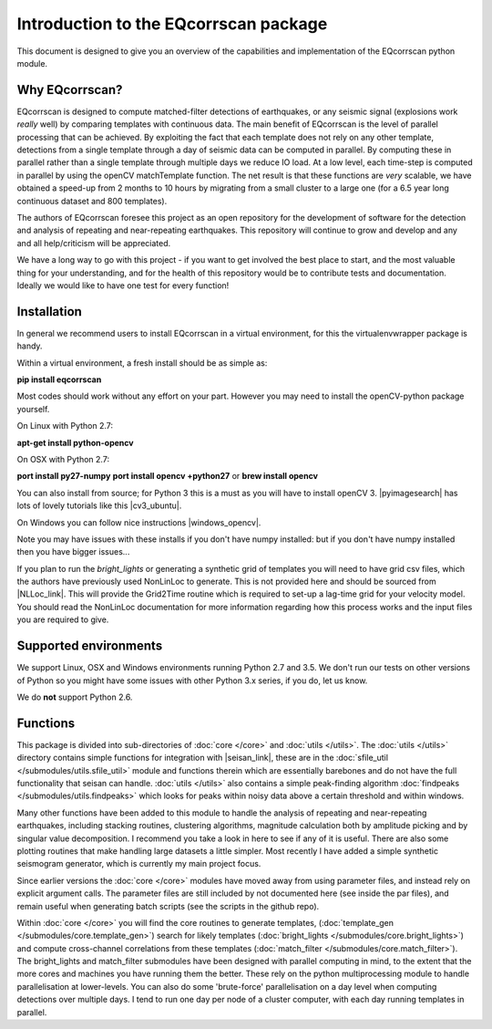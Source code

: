 Introduction to the EQcorrscan package
======================================

This document is designed to give you an overview of the capabilities and
implementation of the EQcorrscan python module.

Why EQcorrscan?
---------------
EQcorrscan is designed to compute matched-filter detections of earthquakes,
or any seismic signal (explosions work *really* well) by comparing templates
with continuous data.  The main benefit of EQcorrscan is the level of
parallel processing that can be achieved.  By exploiting the fact that each template
does not rely on any other template, detections from a single template through
a day of seismic data can be computed in parallel.  By computing these in parallel
rather than a single template through multiple days we reduce IO load.  At a low
level, each time-step is computed in parallel by using the openCV matchTemplate
function.  The net result is that these functions are *very* scalable, we have
obtained a speed-up from 2 months to 10 hours by migrating from a small cluster
to a large one (for a 6.5 year long continuous dataset and 800 templates).

The authors of EQcorrscan foresee this project as an open repository for the
development of software for the detection and analysis of repeating and
near-repeating earthquakes.  This repository will continue to grow and develop
and any and all help/criticism will be appreciated.

We have a long way to go with this project - if you want to get involved the
best place to start, and the most valuable thing for your understanding, and
for the health of this repository would be to contribute tests and
documentation.  Ideally we would like to have one test for every function!

Installation
------------

In general we recommend users to install EQcorrscan in a virtual environment,
for this the virtualenvwrapper package is handy.

Within a virtual environment, a fresh install should be as simple as:

**pip install eqcorrscan**

Most codes should work without any effort on your part.  However you may need to
install the openCV-python package yourself.

On Linux with Python 2.7:

**apt-get install python-opencv**

On OSX with Python 2.7:

**port install py27-numpy**
**port install opencv +python27**
or
**brew install opencv**

You can also install from source; for Python 3 this is a must as you will have
to install openCV 3.  |pyimagesearch| has lots of lovely tutorials like this
|cv3_ubuntu|.

.. |pyimagesearch| raw:: html

   <a href="http://www.pyimagesearch.com/" target="_blank">pyimagesearch</a>

.. |cv3_ubuntu| raw:: html

   <a href="http://www.pyimagesearch.com/2015/07/20/install-opencv-3-0-and-python-3-4-on-ubuntu/" target="_blank">install cv3 on ubuntu</a>

On Windows you can follow nice instructions |windows_opencv|.

.. |windows_opencv| raw:: html

   <a href="http://docs.opencv.org/3.1.0/d5/de5/tutorial_py_setup_in_windows.html#gsc.tab=0" target="_blank">here</a>

Note you may have issues with these installs if you don't have numpy installed: but if
you don't have numpy installed then you have bigger issues...

If you plan to run the *bright_lights* or generating a synthetic grid of
templates you will need to have grid csv files, which the authors have
previously used NonLinLoc to generate.  This is not provided here and should
be sourced from |NLLoc_link|. This will provide
the Grid2Time routine which is required to set-up a lag-time grid for your
velocity model.  You should read the NonLinLoc documentation for more
information regarding how this process works and the input files you are
required to give.

.. |NLLoc_link| raw:: html

  <a href="http://alomax.free.fr/nlloc/" target="_blank">NonLinLoc</a>

Supported environments
----------------------

We support Linux, OSX and Windows environments running Python 2.7 and 3.5.
We don't run our tests on other versions of Python so you might have some issues
with other Python 3.x series, if you do, let us know.

We do **not** support Python 2.6.


Functions
---------

This package is divided into sub-directories of :doc:`core </core>` and :doc:`utils </utils>`.  The
:doc:`utils </utils>` directory contains simple functions for integration with |seisan_link|,
these are in the :doc:`sfile_util </submodules/utils.sfile_util>`
module and functions therein which are essentially barebones and do not have the
full functionality that seisan can handle.  :doc:`utils </utils>` also contains a simple
peak-finding algorithm :doc:`findpeaks </submodules/utils.findpeaks>` which looks for peaks within noisy data
above a certain threshold and within windows.

Many other functions have been
added to this module to handle the analysis of repeating and near-repeating
earthquakes, including stacking routines, clustering algorithms, magnitude
calculation both by amplitude picking and by singular value decomposition.  I
recommend you take a look in here to see if any of it is useful.  There are also
some plotting routines that make handling large datasets a little simpler.  Most
recently I have added a simple synthetic seismogram generator, which is currently
my main project focus.

.. |seisan_link| raw:: html

  <a href="http://seisan.info/" target="_blank">Seisan</a>

Since earlier versions the :doc:`core </core>` modules have moved away from using parameter
files, and instead rely on explicit argument calls.  The parameter files are
still included by not documented here (see inside the par files), and remain
useful when generating batch scripts (see the scripts in the github repo).

Within :doc:`core </core>` you will find the core routines to generate templates,
(:doc:`template_gen </submodules/core.template_gen>`) search for likely templates
(:doc:`bright_lights </submodules/core.bright_lights>`) and
compute cross-channel correlations from these templates (:doc:`match_filter </submodules/core.match_filter>`).  The
bright_lights and match_filter submodules have been designed with parallel
computing in mind, to the extent that the more cores and machines you have
running them the better.  These rely on the python multiprocessing module to
handle parallelisation at lower-levels.  You can also do some 'brute-force'
parallelisation on a day level when computing detections over multiple days.
I tend to run one day per node of a cluster computer, with each day running
templates in parallel.
